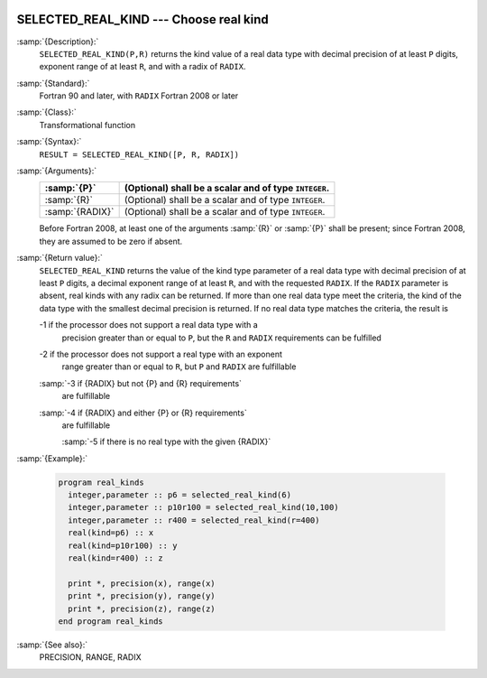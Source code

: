   .. _selected_real_kind:

SELECTED_REAL_KIND --- Choose real kind
***************************************

.. index:: SELECTED_REAL_KIND

.. index:: real kind

.. index:: kind, real

.. index:: radix, real

:samp:`{Description}:`
  ``SELECTED_REAL_KIND(P,R)`` returns the kind value of a real data type
  with decimal precision of at least ``P`` digits, exponent range of
  at least ``R``, and with a radix of ``RADIX``.

:samp:`{Standard}:`
  Fortran 90 and later, with ``RADIX`` Fortran 2008 or later

:samp:`{Class}:`
  Transformational function

:samp:`{Syntax}:`
  ``RESULT = SELECTED_REAL_KIND([P, R, RADIX])``

:samp:`{Arguments}:`
  ===============  =====================================================
  :samp:`{P}`      (Optional) shall be a scalar and of type ``INTEGER``.
  ===============  =====================================================
  :samp:`{R}`      (Optional) shall be a scalar and of type ``INTEGER``.
  :samp:`{RADIX}`  (Optional) shall be a scalar and of type ``INTEGER``.
  ===============  =====================================================
  Before Fortran 2008, at least one of the arguments :samp:`{R}` or :samp:`{P}` shall
  be present; since Fortran 2008, they are assumed to be zero if absent.

:samp:`{Return value}:`
  ``SELECTED_REAL_KIND`` returns the value of the kind type parameter of
  a real data type with decimal precision of at least ``P`` digits, a
  decimal exponent range of at least ``R``, and with the requested
  ``RADIX``. If the ``RADIX`` parameter is absent, real kinds with
  any radix can be returned. If more than one real data type meet the
  criteria, the kind of the data type with the smallest decimal precision
  is returned. If no real data type matches the criteria, the result is

  -1 if the processor does not support a real data type with a
    precision greater than or equal to ``P``, but the ``R`` and
    ``RADIX`` requirements can be fulfilled

  -2 if the processor does not support a real type with an exponent
    range greater than or equal to ``R``, but ``P`` and ``RADIX``
    are fulfillable

  :samp:`-3 if {RADIX} but not {P} and {R} requirements`
    are fulfillable

  :samp:`-4 if {RADIX} and either {P} or {R} requirements`
    are fulfillable

    :samp:`-5 if there is no real type with the given {RADIX}`
:samp:`{Example}:`

  .. code-block:: c++

    program real_kinds
      integer,parameter :: p6 = selected_real_kind(6)
      integer,parameter :: p10r100 = selected_real_kind(10,100)
      integer,parameter :: r400 = selected_real_kind(r=400)
      real(kind=p6) :: x
      real(kind=p10r100) :: y
      real(kind=r400) :: z

      print *, precision(x), range(x)
      print *, precision(y), range(y)
      print *, precision(z), range(z)
    end program real_kinds

:samp:`{See also}:`
  PRECISION, 
  RANGE, 
  RADIX

